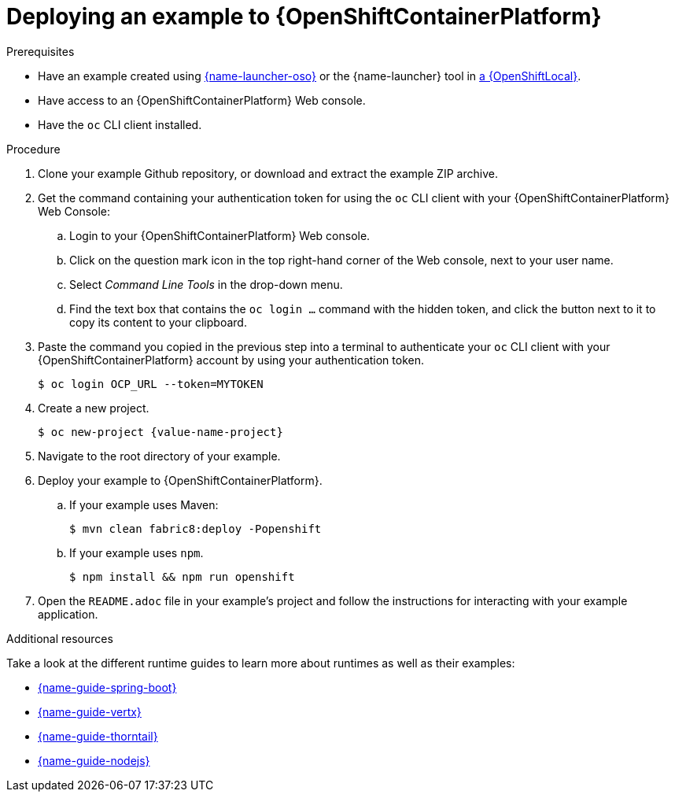 [id='deploying-a-booster-to-openshiftcontainerplatform_{context}']
[id='deploying-an-example-to-openshiftcontainterplatform_{context}']
= Deploying an example to {OpenShiftContainerPlatform}

.Prerequisites

* Have an example created using link:{link-launcher-oso}[{name-launcher-oso}] or the {name-launcher} tool in xref:creating-and-deploying-a-booster-using-your-openshiftlocal_{context}[a {OpenShiftLocal}].
* Have access to an {OpenShiftContainerPlatform} Web console.
* Have the `oc` CLI client installed.

.Procedure

. Clone your example Github repository, or download and extract the example ZIP archive.
. Get the command containing your authentication token for using the `oc` CLI client with your {OpenShiftContainerPlatform} Web Console:
.. Login to your {OpenShiftContainerPlatform} Web console.
.. Click on the question mark icon in the top right-hand corner of the Web console, next to your user name.
.. Select _Command Line Tools_ in the drop-down menu.
.. Find the text box that contains the `oc login ...` command with the hidden token, and click the button next to it to copy its content to your clipboard.
. Paste the command you copied in the previous step into a terminal to authenticate your `oc` CLI client with your {OpenShiftContainerPlatform} account by using your authentication token.
+
[source,bash,options="nowrap",subs="attributes+"]
----
$ oc login OCP_URL --token=MYTOKEN
----

. Create a new project.
+
[source,bash,options="nowrap",subs="attributes+"]
----
$ oc new-project {value-name-project}
----

. Navigate to the root directory of your example.

. Deploy your example to {OpenShiftContainerPlatform}.
.. If your example uses Maven: 
+
[source,bash,options="nowrap",subs="attributes+"]
----
$ mvn clean fabric8:deploy -Popenshift
----
.. If your example uses `npm`.
+
[source,bash,options="nowrap",subs="attributes+"]
----
$ npm install && npm run openshift
----

. Open the `README.adoc` file in your example's project and follow the instructions for interacting with your example application.

.Additional resources
Take a look at the different runtime guides to learn more about runtimes as well as their examples:

* link:{link-guide-spring-boot}[{name-guide-spring-boot}]
* link:{link-guide-vertx}[{name-guide-vertx}]
* link:{link-guide-thorntail}[{name-guide-thorntail}]
* link:{link-guide-nodejs}[{name-guide-nodejs}]
